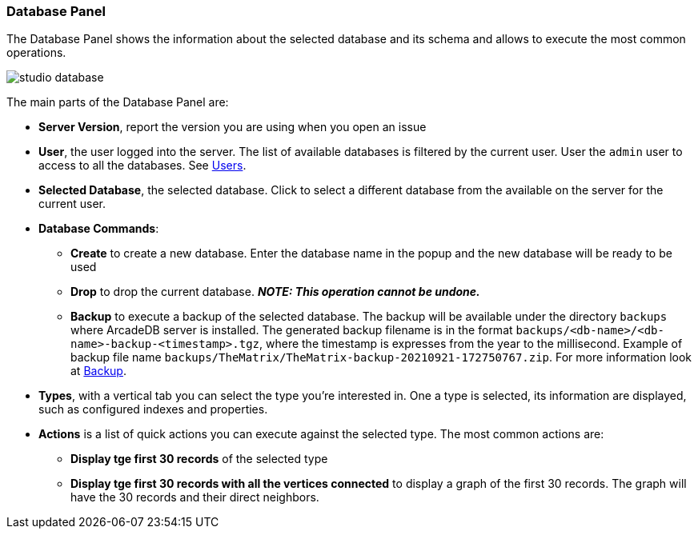 [[studio-database]]
[discrete]
### Database Panel

The Database Panel shows the information about the selected database and its schema and allows to execute the most common operations.

image::../../images/studio-database.png[]

The main parts of the Database Panel are:

* *Server Version*, report the version you are using when you open an issue
* *User*, the user logged into the server.
The list of available databases is filtered by the current user.
User the `admin` user to access to all the databases.
See <<users,Users>>.
* *Selected Database*, the selected database.
Click to select a different database from the available on the server for the current user.
* *Database Commands*:
** *Create* to create a new database.
Enter the database name in the popup and the new database will be ready to be used
** *Drop* to drop the current database.
*_NOTE: This operation cannot be undone._*
** *Backup* to execute a backup of the selected database.
The backup will be available under the directory `backups` where ArcadeDB server is installed.
The generated backup filename is in the format `backups/<db-name>/<db-name>-backup-<timestamp>.tgz`, where the timestamp is expresses from the year to the millisecond.
Example of backup file name `backups/TheMatrix/TheMatrix-backup-20210921-172750767.zip`.
For more information look at <<backup,Backup>>.
* *Types*, with a vertical tab you can select the type you're interested in.
One a type is selected, its information are displayed, such as configured indexes and properties.
* *Actions* is a list of quick actions you can execute against the selected type.
The most common actions are:
** *Display tge first 30 records* of the selected type
** *Display tge first 30 records with all the vertices connected* to display a graph of the first 30 records.
The graph will have the 30 records and their direct neighbors.
